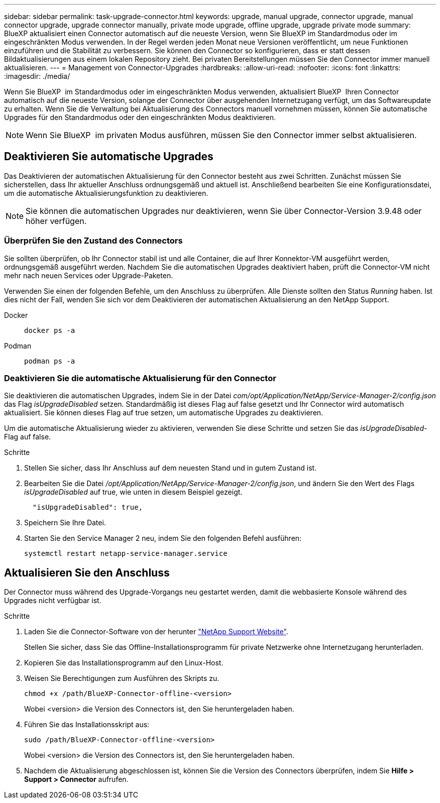---
sidebar: sidebar 
permalink: task-upgrade-connector.html 
keywords: upgrade, manual upgrade, connector upgrade, manual connector upgrade, upgrade connector manually, private mode upgrade, offline upgrade, upgrade private mode 
summary: BlueXP aktualisiert einen Connector automatisch auf die neueste Version, wenn Sie BlueXP im Standardmodus oder im eingeschränkten Modus verwenden. In der Regel werden jeden Monat neue Versionen veröffentlicht, um neue Funktionen einzuführen und die Stabilität zu verbessern. Sie können den Connector so konfigurieren, dass er statt dessen Bildaktualisierungen aus einem lokalen Repository zieht. Bei privaten Bereitstellungen müssen Sie den Connector immer manuell aktualisieren. 
---
= Management von Connector-Upgrades
:hardbreaks:
:allow-uri-read: 
:nofooter: 
:icons: font
:linkattrs: 
:imagesdir: ./media/


[role="lead"]
Wenn Sie BlueXP  im Standardmodus oder im eingeschränkten Modus verwenden, aktualisiert BlueXP  Ihren Connector automatisch auf die neueste Version, solange der Connector über ausgehenden Internetzugang verfügt, um das Softwareupdate zu erhalten. Wenn Sie die Verwaltung bei Aktualisierung des Connectors manuell vornehmen müssen, können Sie automatische Upgrades für den Standardmodus oder den eingeschränkten Modus deaktivieren.


NOTE: Wenn Sie BlueXP  im privaten Modus ausführen, müssen Sie den Connector immer selbst aktualisieren.



== Deaktivieren Sie automatische Upgrades

Das Deaktivieren der automatischen Aktualisierung für den Connector besteht aus zwei Schritten. Zunächst müssen Sie sicherstellen, dass Ihr aktueller Anschluss ordnungsgemäß und aktuell ist. Anschließend bearbeiten Sie eine Konfigurationsdatei, um die automatische Aktualisierungsfunktion zu deaktivieren.


NOTE: Sie können die automatischen Upgrades nur deaktivieren, wenn Sie über Connector-Version 3.9.48 oder höher verfügen.



=== Überprüfen Sie den Zustand des Connectors

Sie sollten überprüfen, ob Ihr Connector stabil ist und alle Container, die auf Ihrer Konnektor-VM ausgeführt werden, ordnungsgemäß ausgeführt werden. Nachdem Sie die automatischen Upgrades deaktiviert haben, prüft die Connector-VM nicht mehr nach neuen Services oder Upgrade-Paketen.

Verwenden Sie einen der folgenden Befehle, um den Anschluss zu überprüfen. Alle Dienste sollten den Status _Running_ haben. Ist dies nicht der Fall, wenden Sie sich vor dem Deaktivieren der automatischen Aktualisierung an den NetApp Support.

Docker::
+
--
[source, cli]
----
docker ps -a
----
--
Podman::
+
--
[source, cli]
----
podman ps -a
----
--




=== Deaktivieren Sie die automatische Aktualisierung für den Connector

Sie deaktivieren die automatischen Upgrades, indem Sie in der Datei _com/opt/Application/NetApp/Service-Manager-2/config.json_ das Flag _isUpgradeDisabled_ setzen. Standardmäßig ist dieses Flag auf false gesetzt und Ihr Connector wird automatisch aktualisiert. Sie können dieses Flag auf true setzen, um automatische Upgrades zu deaktivieren.

Um die automatische Aktualisierung wieder zu aktivieren, verwenden Sie diese Schritte und setzen Sie das _isUpgradeDisabled_-Flag auf false.

.Schritte
. Stellen Sie sicher, dass Ihr Anschluss auf dem neuesten Stand und in gutem Zustand ist.
. Bearbeiten Sie die Datei _/opt/Application/NetApp/Service-Manager-2/config.json_, und ändern Sie den Wert des Flags _isUpgradeDisabled_ auf true, wie unten in diesem Beispiel gezeigt.
+
[source]
----
  "isUpgradeDisabled": true,
----
. Speichern Sie Ihre Datei.
. Starten Sie den Service Manager 2 neu, indem Sie den folgenden Befehl ausführen:
+
[source, cli]
----
systemctl restart netapp-service-manager.service
----




== Aktualisieren Sie den Anschluss

Der Connector muss während des Upgrade-Vorgangs neu gestartet werden, damit die webbasierte Konsole während des Upgrades nicht verfügbar ist.

.Schritte
. Laden Sie die Connector-Software von der herunter https://mysupport.netapp.com/site/products/all/details/cloud-manager/downloads-tab["NetApp Support Website"^].
+
Stellen Sie sicher, dass Sie das Offline-Installationsprogramm für private Netzwerke ohne Internetzugang herunterladen.

. Kopieren Sie das Installationsprogramm auf den Linux-Host.
. Weisen Sie Berechtigungen zum Ausführen des Skripts zu.
+
[source, cli]
----
chmod +x /path/BlueXP-Connector-offline-<version>
----
+
Wobei <version> die Version des Connectors ist, den Sie heruntergeladen haben.

. Führen Sie das Installationsskript aus:
+
[source, cli]
----
sudo /path/BlueXP-Connector-offline-<version>
----
+
Wobei <version> die Version des Connectors ist, den Sie heruntergeladen haben.

. Nachdem die Aktualisierung abgeschlossen ist, können Sie die Version des Connectors überprüfen, indem Sie *Hilfe > Support > Connector* aufrufen.

